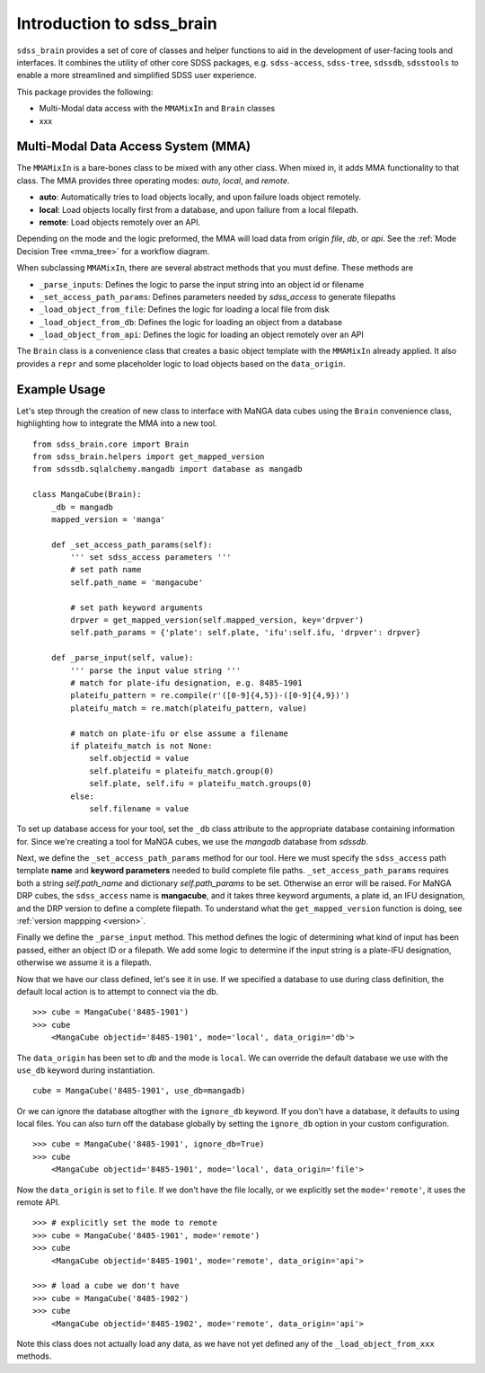 
.. _intro:

Introduction to sdss_brain
===============================

``sdss_brain`` provides a set of core of classes and helper functions to aid in the development of
user-facing tools and interfaces.  It combines the utility of other core SDSS packages, e.g. 
``sdss-access``, ``sdss-tree``, ``sdssdb``, ``sdsstools`` to enable a more streamlined and simplified 
SDSS user experience.

This package provides the following:

- Multi-Modal data access with the ``MMAMixIn`` and ``Brain`` classes
- xxx

.. _mma:

Multi-Modal Data Access System (MMA)
------------------------------------

The ``MMAMixIn`` is a bare-bones class to be mixed with any other class.  When mixed in, it adds MMA
functionality to that class. The MMA provides three operating modes: `auto`, `local`, and `remote`. 

- **auto**: Automatically tries to load objects locally, and upon failure loads object remotely.
- **local**: Load objects locally first from a database, and upon failure from a local filepath.
- **remote**: Load objects remotely over an API.

Depending on the mode and the logic preformed, the MMA will load data from origin `file`, `db`, or `api`.
See the :ref:`Mode Decision Tree <mma_tree>` for a workflow diagram. 

When subclassing ``MMAMixIn``, there are several abstract methods that you must define.  These methods are

- ``_parse_inputs``: Defines the logic to parse the input string into an object id or filename
- ``_set_access_path_params``: Defines parameters needed by `sdss_access` to generate filepaths
- ``_load_object_from_file``: Defines the logic for loading a local file from disk
- ``_load_object_from_db``: Defines the logic for loading an object from a database
- ``_load_object_from_api``: Defines the logic for loading an object remotely over an API


The ``Brain`` class is a convenience class that creates a basic object template with the ``MMAMixIn`` already
applied.  It also provides a ``repr`` and some placeholder logic to load objects based on the ``data_origin``.

.. _example:

Example Usage
-------------

Let's step through the creation of new class to interface with MaNGA data cubes using the ``Brain`` convenience
class, highlighting how to integrate the MMA into a new tool.

::

    from sdss_brain.core import Brain
    from sdss_brain.helpers import get_mapped_version
    from sdssdb.sqlalchemy.mangadb import database as mangadb

    class MangaCube(Brain):
        _db = mangadb
        mapped_version = 'manga'

        def _set_access_path_params(self):
            ''' set sdss_access parameters '''
            # set path name
            self.path_name = 'mangacube'

            # set path keyword arguments 
            drpver = get_mapped_version(self.mapped_version, key='drpver')
            self.path_params = {'plate': self.plate, 'ifu':self.ifu, 'drpver': drpver}

        def _parse_input(self, value):
            ''' parse the input value string '''
            # match for plate-ifu designation, e.g. 8485-1901
            plateifu_pattern = re.compile(r'([0-9]{4,5})-([0-9]{4,9})')
            plateifu_match = re.match(plateifu_pattern, value)
            
            # match on plate-ifu or else assume a filename
            if plateifu_match is not None:
                self.objectid = value
                self.plateifu = plateifu_match.group(0)
                self.plate, self.ifu = plateifu_match.groups(0)
            else:
                self.filename = value

To set up database access for your tool, set the ``_db`` class attribute to the appropriate database containing
information for.  Since we're creating a tool for MaNGA cubes, we use the `mangadb` database from `sdssdb`.

Next, we define the ``_set_access_path_params`` method for our tool.  Here we must specify the ``sdss_access`` 
path template **name** and **keyword parameters** needed to build complete file paths.  ``_set_access_path_params``
requires both a string `self.path_name` and dictionary `self.path_params` to be set.  Otherwise an error will be raised.
For MaNGA DRP cubes, the ``sdss_access`` name is **mangacube**, and it takes three keyword arguments, a plate id, 
an IFU designation, and the DRP version to define a complete filepath.  To understand what the 
``get_mapped_version`` function is doing, see :ref:`version mappping <version>`. 

Finally we define the ``_parse_input`` method.  This method defines the logic of determining what kind of input
has been passed, either an object ID or a filepath.  We add some logic to determine if the input string is a 
plate-IFU designation, otherwise we assume it is a filepath.   

Now that we have our class defined, let's see it in use.  If we specified a database to use during class
definition, the default local action is to attempt to connect via the db.
::

    >>> cube = MangaCube('8485-1901')
    >>> cube
        <MangaCube objectid='8485-1901', mode='local', data_origin='db'>

The ``data_origin`` has been set to `db` and the mode is ``local``.  We can override the default database we 
use with the ``use_db`` keyword during instantiation.
::  

        cube = MangaCube('8485-1901', use_db=mangadb)

Or we can ignore the database altogther with the ``ignore_db`` keyword.  If you don't have a database, it
defaults to using local files. You can also turn off the database globally by setting the ``ignore_db`` option
in your custom configuration. 
::

    >>> cube = MangaCube('8485-1901', ignore_db=True)
    >>> cube
        <MangaCube objectid='8485-1901', mode='local', data_origin='file'>

Now the ``data_origin`` is set to ``file``.  If we don't have the file locally, or we explicitly set the
``mode='remote'``, it uses the remote API.
::

    >>> # explicitly set the mode to remote
    >>> cube = MangaCube('8485-1901', mode='remote')
    >>> cube 
        <MangaCube objectid='8485-1901', mode='remote', data_origin='api'>

    >>> # load a cube we don't have 
    >>> cube = MangaCube('8485-1902')
    >>> cube
        <MangaCube objectid='8485-1902', mode='remote', data_origin='api'>

Note this class does not actually load any data, as we have not yet defined any of the 
``_load_object_from_xxx`` methods.